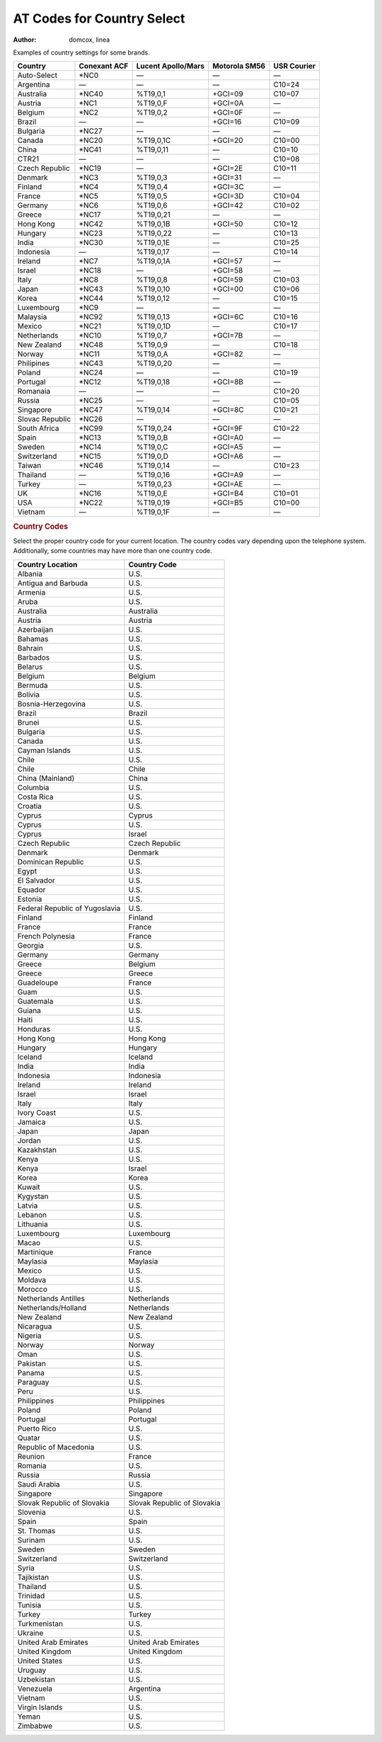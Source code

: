 .. http://doc.slitaz.org/en:handbook:pstn:countries
.. en/handbook/pstn/countries.txt · Last modified: 2012/04/04 00:12 by linea

.. _handbook pstn countries:

AT Codes for Country Select
===========================

:author: domcox, linea

Examples of country settings for some brands.

=============== ============ ================== ============= ===========
Country         Conexant ACF Lucent Apollo/Mars Motorola SM56 USR Courier
=============== ============ ================== ============= ===========
Auto-Select     \*NC0        —                  —             —
Argentina       —            —                  —             C10=24
Australia       \*NC40       %T19,0,1           +GCI=09       C10=07
Austria         \*NC1        %T19,0,F           +GCI=0A       —
Belgium         \*NC2        %T19,0,2           +GCI=0F       —
Brazil          —            —                  +GCI=16       C10=09
Bulgaria        \*NC27       —                  —             —
Canada          \*NC20       %T19,0,1C          +GCI=20       C10=00
China           \*NC41       %T19,0,11          —             C10=10
CTR21           —            —                  —             C10=08
Czech Republic  \*NC19       —                  +GCI=2E       C10=11
Denmark         \*NC3        %T19,0,3           +GCI=31       —
Finland         \*NC4        %T19,0,4           +GCI=3C       —
France          \*NC5        %T19,0,5           +GCI=3D       C10=04
Germany         \*NC6        %T19,0,6           +GCI=42       C10=02
Greece          \*NC17       %T19,0,21          —             —
Hong Kong       \*NC42       %T19,0,1B          +GCI=50       C10=12
Hungary         \*NC23       %T19,0,22          —             C10=13
India           \*NC30       %T19,0,1E          —             C10=25
Indonesia       —            %T19,0,17          —             C10=14
Ireland         \*NC7        %T19,0,1A          +GCI=57       —
Israel          \*NC18       —                  +GCI=58       —
Italy           \*NC8        %T19,0,8           +GCI=59       C10=03
Japan           \*NC43       %T19,0,10          +GCI=00       C10=06
Korea           \*NC44       %T19,0,12          —             C10=15
Luxembourg      \*NC9        —                  —             —
Malaysia        \*NC92       %T19,0,13          +GCI=6C       C10=16
Mexico          \*NC21       %T19,0,1D          —             C10=17
Netherlands     \*NC10       %T19,0,7           +GCI=7B       —
New Zealand     \*NC48       %T19,0,9           —             C10=18
Norway          \*NC11       %T19,0,A           +GCI=82       —
Philipines      \*NC43       %T19,0,20          —             —
Poland          \*NC24       —                  —             C10=19
Portugal        \*NC12       %T19,0,18          +GCI=8B       —
Romanaia        —            —                  —             C10=20
Russia          \*NC25       —                  —             C10=05
Singapore       \*NC47       %T19,0,14          +GCI=8C       C10=21
Slovac Republic \*NC26       —                  —             —
South Africa    \*NC99       %T19,0,24          +GCI=9F       C10=22
Spain           \*NC13       %T19,0,B           +GCI=A0       —
Sweden          \*NC14       %T19,0,C           +GCI=A5       —
Switzerland     \*NC15       %T19,0,D           +GCI=A6       —
Taiwan          \*NC46       %T19,0,14          —             C10=23
Thailand        —            %T19,0,16          +GCI=A9       —
Turkey          —            %T19,0,23          +GCI=AE       —
UK              \*NC16       %T19,0,E           +GCI=B4       C10=01
USA             \*NC22       %T19,0,19          +GCI=B5       C10=00
Vietnam         —            %T19,0,1F          —             —
=============== ============ ================== ============= ===========


.. rubric:: Country Codes

Select the proper country code for your current location.
The country codes vary depending upon the telephone system.
Additionally, some countries may have more than one country code.

.. list-table::
   :header-rows: 1

   * - Country Location
     - Country Code
   * - Albania
     - U.S.
   * - Antigua and Barbuda
     - U.S.
   * - Armenia
     - U.S.
   * - Aruba
     - U.S.
   * - Australia
     - Australia
   * - Austria
     - Austria
   * - Azerbaijan
     - U.S.
   * - Bahamas
     - U.S.
   * - Bahrain
     - U.S.
   * - Barbados
     - U.S.
   * - Belarus
     - U.S.
   * - Belgium
     - Belgium
   * - Bermuda
     - U.S.
   * - Bolivia
     - U.S.
   * - Bosnia-Herzegovina
     - U.S.
   * - Brazil
     - Brazil
   * - Brunei
     - U.S.
   * - Bulgaria
     - U.S.
   * - Canada
     - U.S.
   * - Cayman Islands
     - U.S.
   * - Chile
     - U.S.
   * - Chile
     - Chile
   * - China (Mainland)
     - China
   * - Columbia
     - U.S.
   * - Costa Rica
     - U.S.
   * - Croatia
     - U.S.
   * - Cyprus
     - Cyprus
   * - Cyprus
     - U.S.
   * - Cyprus
     - Israel
   * - Czech Republic
     - Czech Republic
   * - Denmark
     - Denmark
   * - Dominican Republic
     - U.S.
   * - Egypt
     - U.S.
   * - El Salvador
     - U.S.
   * - Equador
     - U.S.
   * - Estonia
     - U.S.
   * - Federal Republic of Yugoslavia
     - U.S.
   * - Finland
     - Finland
   * - France
     - France
   * - French Polynesia
     - France
   * - Georgia
     - U.S.
   * - Germany
     - Germany
   * - Greece
     - Belgium
   * - Greece
     - Greece
   * - Guadeloupe
     - France
   * - Guam
     - U.S.
   * - Guatemala
     - U.S.
   * - Guiana
     - U.S.
   * - Haiti
     - U.S.
   * - Honduras
     - U.S.
   * - Hong Kong
     - Hong Kong
   * - Hungary
     - Hungary
   * - Iceland
     - Iceland
   * - India
     - India
   * - Indonesia
     - Indonesia
   * - Ireland
     - Ireland
   * - Israel
     - Israel
   * - Italy
     - Italy
   * - Ivory Coast
     - U.S.
   * - Jamaica
     - U.S.
   * - Japan
     - Japan
   * - Jordan
     - U.S.
   * - Kazakhstan
     - U.S.
   * - Kenya
     - U.S.
   * - Kenya
     - Israel
   * - Korea
     - Korea
   * - Kuwait
     - U.S.
   * - Kygystan
     - U.S.
   * - Latvia
     - U.S.
   * - Lebanon
     - U.S.
   * - Lithuania
     - U.S.
   * - Luxembourg
     - Luxembourg
   * - Macao
     - U.S.
   * - Martinique
     - France
   * - Maylasia
     - Maylasia
   * - Mexico
     - U.S.
   * - Moldava
     - U.S.
   * - Morocco
     - U.S.
   * - Netherlands Antilles
     - Netherlands
   * - Netherlands/Holland
     - Netherlands
   * - New Zealand
     - New Zealand
   * - Nicaragua
     - U.S.
   * - Nigeria
     - U.S.
   * - Norway
     - Norway
   * - Oman
     - U.S.
   * - Pakistan
     - U.S.
   * - Panama
     - U.S.
   * - Paraguay
     - U.S.
   * - Peru
     - U.S.
   * - Philippines
     - Philippines
   * - Poland
     - Poland
   * - Portugal
     - Portugal
   * - Puerto Rico
     - U.S.
   * - Quatar
     - U.S.
   * - Republic of Macedonia
     - U.S.
   * - Reunion
     - France
   * - Romania
     - U.S.
   * - Russia
     - Russia
   * - Saudi Arabia
     - U.S.
   * - Singapore
     - Singapore
   * - Slovak Republic of Slovakia
     - Slovak Republic of Slovakia
   * - Slovenia
     - U.S.
   * - Spain
     - Spain
   * - St. Thomas
     - U.S.
   * - Surinam
     - U.S.
   * - Sweden
     - Sweden
   * - Switzerland
     - Switzerland
   * - Syria
     - U.S.
   * - Tajikistan
     - U.S.
   * - Thailand
     - U.S.
   * - Trinidad
     - U.S.
   * - Tunisia
     - U.S.
   * - Turkey
     - Turkey
   * - Turkmenistan
     - U.S.
   * - Ukraine
     - U.S.
   * - United Arab Emirates
     - United Arab Emirates
   * - United Kingdom
     - United Kingdom
   * - United States
     - U.S.
   * - Uruguay
     - U.S.
   * - Uzbekistan
     - U.S.
   * - Venezuela
     - Argentina
   * - Vietnam
     - U.S.
   * - Virgin Islands
     - U.S.
   * - Yeman
     - U.S.
   * - Zimbabwe
     - U.S.
